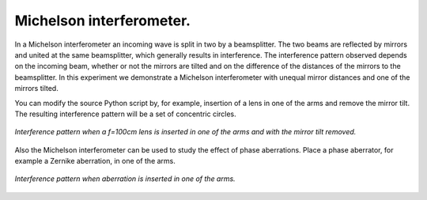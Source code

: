Michelson interferometer.
-------------------------

In a Michelson interferometer an incoming wave is split in two by a beamsplitter. The two beams are reflected by mirrors and united at the same beamsplitter, which generally results in interference. The interference pattern observed depends on the incoming beam, whether or not the mirrors are tilted and on the difference of the distances of the mirrors to the beamsplitter.
In this experiment we demonstrate a Michelson interferometer with unequal mirror distances and one of the mirrors tilted.

.. Index::
    Michelson
    interferometer
    GaussHermite
    Lens
    IntAttenuator
    Tilt
    BeamMix
    Forvard
    Begin
    Intensity

.. plot:: ./Examples/Interference/Michelson.py

You can modify the source Python script by, for example, insertion of a lens in one of the arms and remove the mirror tilt. The resulting interference pattern will be a set of concentric circles.

.. figure::  _static/MichelsonWithLens.png
    :align:   center

    *Interference pattern when a f=100cm lens is inserted in one of the arms and with the mirror tilt removed.*
    
Also the Michelson interferometer can be used to study the effect of phase aberrations. Place a phase aberrator, for example a Zernike aberration, in one of the arms.

.. figure::  _static/MichelsonWithAberration.png
    :align:   center
    
    *Interference pattern when aberration is inserted in one of the arms.*
